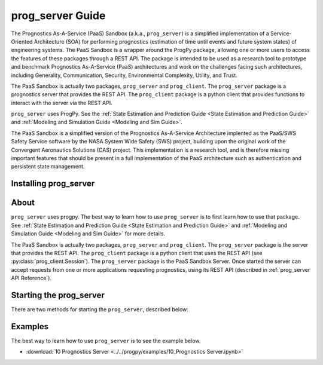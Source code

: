 prog_server Guide
===================================================

.. role:: pythoncode(code)
   :language: python

.. raw:: html

    <iframe src="https://ghbtns.com/github-btn.html?user=nasa&repo=prog_server&type=star&count=true&size=large" frameborder="0" scrolling="0" width="170" height="30" title="GitHub"></iframe>

The Prognostics As-A-Service (PaaS) Sandbox (a.k.a., ``prog_server``) is a simplified implementation of a Service-Oriented Architecture (SOA) for performing prognostics (estimation of time until events and future system states) of engineering systems. The PaaS Sandbox is a wrapper around the ProgPy package, allowing one or more users to access the features of these packages through a REST API. The package is intended to be used as a research tool to prototype and benchmark Prognostics As-A-Service (PaaS) architectures and work on the challenges facing such architectures, including Generality, Communication, Security, Environmental Complexity, Utility, and Trust.

The PaaS Sandbox is actually two packages, ``prog_server`` and ``prog_client``. The ``prog_server`` package is a prognostics server that provides the REST API. The ``prog_client`` package is a python client that provides functions to interact with the server via the REST API.

``prog_server`` uses ProgPy. See the :ref:`State Estimation and Prediction Guide <State Estimation and Prediction Guide>` and :ref:`Modeling and Simulation Guide <Modeling and Sim Guide>`.

The PaaS Sandbox is a simplified version of the Prognostics As-A-Service Architecture implented as the PaaS/SWS Safety Service software by the NASA System Wide Safety (SWS) project, building upon the original work of the Convergent Aeronautics Solutions (CAS) project. This implementation is a research tool, and is therefore missing important features that should be present in a full implementation of the PaaS architecture such as authentication and persistent state management.

Installing prog_server
-----------------------

.. tabs::

    .. tab:: Stable Version (Recommended)

        The latest stable release of ``prog_server`` is hosted on PyPi. For most users, this version will be adequate. To install from the command line, use the following command:

        .. code-block:: console

            $ pip install prog_server

    .. tab:: Pre-release

        Users who would like to contribute to ``prog_server`` or would like to use pre-release features can do so using the `prog_server GitHub repo <https://github.com/nasa/prog_server>`__. This isn't recommended for most users as this version may be unstable. To use this version, use the following commands:

        .. code-block:: console

            $ git clone https://github.com/nasa/prog_server
            $ cd prog_server
            $ git checkout dev 
            $ pip install -e .

About
---------

``prog_server`` uses progpy. The best way to learn how to use ``prog_server`` is to first learn how to use that package. See :ref:`State Estimation and Prediction Guide <State Estimation and Prediction Guide>` and :ref:`Modeling and Simulation Guide <Modeling and Sim Guide>` for more details.

The PaaS Sandbox is actually two packages, ``prog_server`` and ``prog_client``. The ``prog_server`` package is the server that provides the REST API. The ``prog_client`` package is a python client that uses the REST API (see :py:class:`prog_client.Session`). The ``prog_server`` package is the PaaS Sandbox Server. Once started the server can accept requests from one or more applications requesting prognostics, using its REST API (described in :ref:`prog_server API Reference`). 

Starting the prog_server 
--------------------------
There are two methods for starting the ``prog_server``, described below:

.. tabs::

    .. tab:: Command line

        Generally, you can start the ``prog_server`` by running the module, like this:

        .. code-block:: console

            $ python -m prog_server

        .. admonition:: Note
            :class: tip

            You can force the server to start in debug mode using the ``debug`` flag. For example, :pythoncode:`python -m prog_server --debug`

    .. tab:: Programatically

        There are two methods to start the ``prog_server`` in python. The first, below, is non-blocking allowing users to perform other functions while the server is running.

        .. code-block:: python

            >>> import prog_server
            >>> prog_server.start() # Starts the server in a new process (is non-blocking)
            >>> ...
            >>> prog_server.stop() # Stops the server

        The second method, illustrated below, is blocking, meaning that the python shell will be blocked until the server is exited (e.g., by keyboard interrupt) 

        .. code-block:: python

            >>> import prog_server
            >>> prog_server.run() # Starts the server- blocking.

        See :py:func:`prog_server.start` and :py:func:`prog_server.run` for details on accepted command line arguments 

Examples
------------

The best way to learn how to use ``prog_server`` is to see the example below.

* :download:`10 Prognostics Server <../../progpy/examples/10_Prognostics Server.ipynb>`
